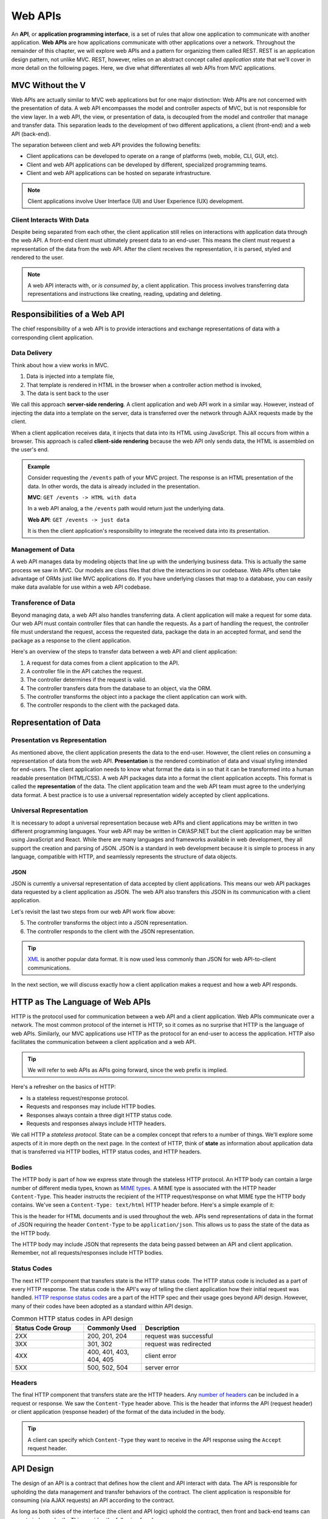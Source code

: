 .. index:: ! API, ! application programming interface, ! web API

Web APIs
========

An **API**, or **application programming interface**, is a set of rules that allow one application to communicate with another application. **Web APIs** 
are how applications communicate with other applications over a network. Throughout the remainder of this chapter, we will explore web APIs and a pattern 
for organizing them called REST. REST is an application design pattern, not unlike MVC. REST, however, relies on an abstract concept called 
*application state* that we'll cover in more detail on the following pages. Here, we dive what differentiates all web APIs from MVC applications.

MVC Without the V
-----------------

Web APIs are actually similar to MVC web applications but for one major distinction: Web APIs are not concerned with the presentation of data. A web API 
encompasses the model and controller aspects of MVC, but is not responsible for the view layer. In a web API, the view, or presentation of data, is decoupled 
from the model and controller that manage and transfer data. This separation leads to the development of two different applications, a client (front-end)
and a web API (back-end). 

The separation between client and web API provides the following benefits:

- Client applications can be developed to operate on a range of platforms (web, mobile, CLI, GUI, etc).
- Client and web API applications can be developed by different, specialized programming teams.
- Client and web API applications can be hosted on separate infrastructure.

.. admonition:: Note

   Client applications involve User Interface (UI) and User Experience (UX) development.

Client Interacts With Data
^^^^^^^^^^^^^^^^^^^^^^^^^^

Despite being separated from each other, the client application still relies on interactions with application data through the web API. A front-end client 
must ultimately present data to an end-user. This means the client must request a representation of the data from the web API. After the client receives the 
representation, it is parsed, styled and rendered to the user. 

.. admonition:: Note

   A web API interacts with, or *is consumed by*, a client application. This process involves transferring data representations and instructions 
   like creating, reading, updating and deleting.

Responsibilities of a Web API
-----------------------------

The chief responsibility of a web API is to provide interactions and exchange representations of data with a corresponding client application.

.. index:: ! server-side rendering, client-side rendering

Data Delivery
^^^^^^^^^^^^^

Think about how a view works in MVC. 

#. Data is injected into a template file, 
#. That template is rendered in HTML in the browser when a controller action method is invoked,
#. The data is sent back to the user

We call this approach **server-side rendering**. A client application and web API work in a similar way. However, instead of injecting the data into a 
template on the server, data is transferred over the network through AJAX requests made by the client.

When a client application receives data, it injects that data into its HTML using JavaScript. This all occurs from within a browser. This approach is 
called **client-side rendering** because the web API only sends data, the HTML is assembled on the user's end.

.. admonition:: Example

   Consider requesting the ``/events`` path of your MVC project. The response is an HTML presentation of the data. In other words, the 
   data is already included in the presentation.

   **MVC**: ``GET /events -> HTML with data``

   In a web API analog, a the ``/events`` path would return just the underlying data. 

   **Web API**: ``GET /events -> just data``

   It is then the client application's responsibility to integrate the received data into its presentation.

Management of Data
^^^^^^^^^^^^^^^^^^

A web API manages data by modeling objects that line up with the underlying business data. This is actually the same process we saw in MVC. Our models 
are class files that drive the interactions in our codebase. Web APIs often take advantage of ORMs just like MVC applications do. If you have underlying 
classes that map to a database, you can easily make data available for use within a web API codebase.

Transference of Data
^^^^^^^^^^^^^^^^^^^^

Beyond managing data, a web API also handles transferring data. A client application will make a request for some data. Our web API must contain controller 
files that can handle the requests. As a part of handling the request, the controller file must understand the request, access the requested data, package 
the data in an accepted format, and send the package as a response to the client application.

Here's an overview of the steps to transfer data between a web API and client application:

#. A request for data comes from a client application to the API.
#. A controller file in the API catches the request.
#. The controller determines if the request is valid.
#. The controller transfers data from the database to an object, via the ORM.
#. The controller transforms the object into a package the client application can work with.
#. The controller responds to the client with the packaged data.


.. index:: ! data presentation, ! data representation

Representation of Data
----------------------

Presentation vs Representation
^^^^^^^^^^^^^^^^^^^^^^^^^^^^^^

As mentioned above, the client application presents the data to the end-user. However, the client relies on consuming a representation of data from the 
web API. **Presentation** is the rendered combination of data and visual styling intended for end-users. The client application needs to know what format the 
data is in so that it can be transformed into a human readable presentation (HTML/CSS). A web API packages data into a format the client application 
accepts. This format is called the **representation** of the data. The client application team and the web API team must agree to the underlying data format. 
A best practice is to use a universal representation widely accepted by client applications.

Universal Representation
^^^^^^^^^^^^^^^^^^^^^^^^

It is necessary to adopt a universal representation because web APIs and client applications may be written in two different programming languages. Your 
web API may be written in C#/ASP.NET but the client application may be written using JavaScript and React. While there are many languages and frameworks 
available in web development, they all support the creation and parsing of JSON. JSON is a standard in web development because it is simple to process in 
any language, compatible with HTTP, and seamlessly represents the structure of data objects.

JSON
~~~~

JSON is currently a universal representation of data accepted by client applications. This means our web API packages data 
requested by a client application as JSON. The web API also transfers this JSON in its communication with a client application.

Let's revisit the last two steps from our web API work flow above:

5. The controller transforms the object into a JSON representation.
6. The controller responds to the client with the JSON representation.

.. admonition:: Tip

   `XML <https://developer.mozilla.org/en-US/docs/Web/XML/XML_introduction>`_ is another popular data format. It is now used less commonly than 
   JSON for web API-to-client communications.

In the next section, we will discuss exactly how a client application makes a request and how a web API responds.

.. index:: ! state

HTTP as The Language of Web APIs
--------------------------------

HTTP is the protocol used for communication between a web API and a client application. Web APIs communicate over a network. The most common protocol of 
the internet is HTTP, so it comes as no surprise that HTTP is the language of web APIs. Similarly, our MVC applications use HTTP as the protocol for an 
end-user to access the application. HTTP also facilitates the communication between a client application and a web API.

.. admonition:: Tip

   We will refer to web APIs as APIs going forward, since the web prefix is implied.

Here's a refresher on the basics of HTTP:

- Is a stateless request/response protocol.
- Requests and responses may include HTTP bodies.
- Responses always contain a three digit HTTP status code.
- Requests and responses always include HTTP headers.


We call HTTP a *stateless protocol*. State can be a complex concept that refers to a number of things. We'll explore some aspects of it in more depth on the 
next page. In the context of HTTP, think of **state** as information about application data that is transferred via HTTP bodies, HTTP status codes, 
and HTTP headers.

Bodies
^^^^^^

The HTTP body is part of how we express state through the stateless HTTP protocol. An HTTP body can contain a large number of different media types, 
known as `MIME types <https://developer.mozilla.org/en-US/docs/Web/HTTP/Basics_of_HTTP/MIME_types/Common_types>`_. A MIME type is associated with the 
HTTP header ``Content-Type``. This header instructs the recipient of the HTTP request/response on what MIME type the HTTP body contains. We've seen a 
``Content-Type: text/html`` HTTP header before. Here's a simple example of it:

.. sourcecode:: html
   :linenos:

   <!DOCTYPE html>
   <html>
      <head>
         <title>My Web Page</title>
         content
      </head>
      <body>
         content
      </body>
   </html>

This is the header for HTML documents and is used throughout the web. APIs send representations of data in the format of JSON requiring the header 
``Content-Type`` to be ``application/json``. This allows us to pass the state of the data as the HTTP body.

.. sourcecode:: json
   :linenos:

   {
      "title": "An Astronaut's Guide to Life on Earth",
      "author": "Chris Hadfield",
      "ISBN": 9780316253017,
      "year_published": 2013,
      "subject": ["Hadfield, Chris", "Astronauts", "Biography"],
      "available": true
   }

The HTTP body may include JSON that represents the data being passed between an API and client application. Remember, not all requests/responses include 
HTTP bodies.

Status Codes
^^^^^^^^^^^^

The next HTTP component that transfers state is the HTTP status code. The HTTP status code is included as a part of every HTTP response. The status code 
is the API's way of telling the client application how their initial request was handled. 
`HTTP response status codes <https://developer.mozilla.org/en-US/docs/Web/HTTP/Status>`_ are a part of the HTTP spec and their usage goes beyond API 
design. However, many of their codes have been adopted as a standard within API design.

.. list-table:: Common HTTP status codes in API design
   :widths: 25 20 60
   :header-rows: 1

   * - Status Code Group
     - Commonly Used
     - Description
   * - 2XX
     - 200, 201, 204
     - request was successful 
   * - 3XX
     - 301, 302
     - request was redirected
   * - 4XX
     - 400, 401, 403, 404, 405
     - client error
   * - 5XX
     - 500, 502, 504
     - server error

Headers
^^^^^^^

The final HTTP component that transfers state are the HTTP headers. Any `number of headers <https://developer.mozilla.org/en-US/docs/Web/HTTP/Headers>`_ 
can be included in a request or response. We saw the ``Content-Type`` header above. This is the header that informs the API (request header) or client 
application (response header) of the format of the data included in the body. 

.. admonition:: Tip

   A client can specify which ``Content-Type`` they want to receive in the API response using the ``Accept`` request header.

API Design
----------

The design of an API is a contract that defines how the client and API interact with data. The API is responsible for upholding the data management and 
transfer behaviors of the contract. The client application is responsible for consuming (via AJAX requests) an API according to the contract.

As long as both sides of the interface (the client and API logic) uphold the contract, then front and back-end teams can operate independently. This 
provides the following freedoms:

- Front-end developers can choose, or change, the internal styling, libraries, frameworks and design patterns.
- Back-end developers can choose, or change, the internal server language, libraries, frameworks and design patterns.
- Both sides can choose, or change, their external hosting infrastructure at any time without affecting the other.
- Both sides can make and deploy changes to their code bases at any time, without needing to coordinate with, or wait for, the other.

Only when a change must be made to either the client AJAX requests or API behavior do the two teams need to communicate and agree upon a new contract. Up next,
we discuss how following the REST pattern of API design offers consistency and simplicity in application development.

Check Your Understanding
------------------------

.. admonition:: Question

   QUESTION

   a. True

   b. False

.. ans: 

.. admonition:: Question

   QUESTION

   a. A point in our code where the debugger will stop running and provide information about the current state.

   b. A point in our code that we anticipate will result in an exception or error. 

   c. A point in our code where we include a print statement to see what's going on.

   d. A point in our code where we want to throw the computer out of a window because nothing works.

.. ans; 
